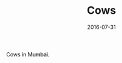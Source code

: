 #+TITLE: Cows
#+DATE: 2016-07-31
#+CATEGORIES[]: Photos
#+IMAGE: cows.jpeg
#+ALIASES[]: /cows

Cows in Mumbai.
